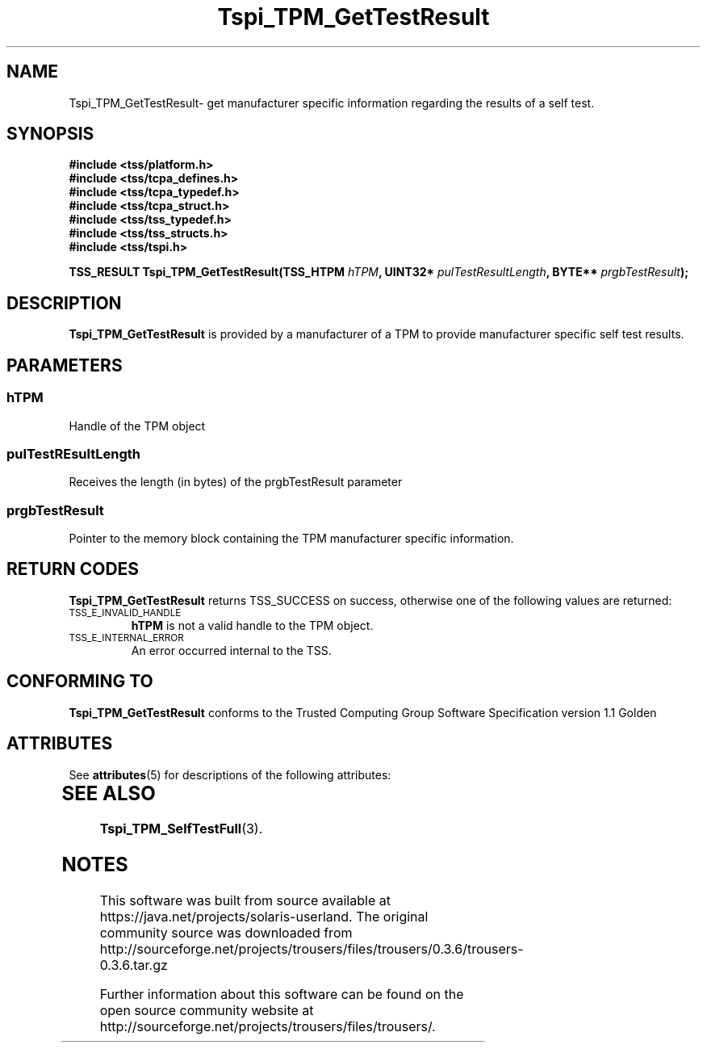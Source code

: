 '\" te
.\" Copyright (C) 2004 International Business Machines Corporation
.\" Written by Kathy Robertson based on the Trusted Computing Group Software Stack Specification Version 1.1 Golden
.\"
.de Sh \" Subsection
.br
.if t .Sp
.ne 5
.PP
\fB\\$1\fR
.PP
..
.de Sp \" Vertical space (when we can't use .PP)
.if t .sp .5v
.if n .sp
..
.de Ip \" List item
.br
.ie \\n(.$>=3 .ne \\$3
.el .ne 3
.IP "\\$1" \\$2
..
.TH "Tspi_TPM_GetTestResult" 3 "2004-05-26" "TSS 1.1" "TCG Software Stack Developer's Reference"
.SH NAME
Tspi_TPM_GetTestResult\- get manufacturer specific information regarding the results of a self test.
.SH "SYNOPSIS"
.ad l
.hy 0
.nf
.B #include <tss/platform.h>
.B #include <tss/tcpa_defines.h>
.B #include <tss/tcpa_typedef.h>
.B #include <tss/tcpa_struct.h>
.B #include <tss/tss_typedef.h>
.B #include <tss/tss_structs.h>
.B #include <tss/tspi.h>
.sp
.BI "TSS_RESULT Tspi_TPM_GetTestResult(TSS_HTPM " hTPM ", UINT32* " pulTestResultLength ", BYTE** " prgbTestResult ");"
.fi
.sp
.ad
.hy

.SH "DESCRIPTION"
.PP
\fBTspi_TPM_GetTestResult\fR is provided by a manufacturer of a TPM to provide manufacturer specific self test results.
.SH "PARAMETERS"
.PP
.SS hTPM
Handle of the TPM object
.PP 
.SS pulTestREsultLength
Receives the length (in bytes) of the prgbTestResult parameter
.PP
.SS prgbTestResult
Pointer to the memory block containing the TPM manufacturer specific information.
.SH "RETURN CODES"
.PP
\fBTspi_TPM_GetTestResult\fR returns TSS_SUCCESS on success, otherwise one of the following values are returned:
.TP
.SM TSS_E_INVALID_HANDLE
\fBhTPM\fR is not a valid handle to the TPM object.
.TP
.SM TSS_E_INTERNAL_ERROR
An error occurred internal to the TSS.

.SH "CONFORMING TO"

.PP
\fBTspi_TPM_GetTestResult\fR conforms to the Trusted Computing Group Software Specification version 1.1 Golden

.\" Oracle has added the ARC stability level to this manual page
.SH ATTRIBUTES
See
.BR attributes (5)
for descriptions of the following attributes:
.sp
.TS
box;
cbp-1 | cbp-1
l | l .
ATTRIBUTE TYPE	ATTRIBUTE VALUE 
=
Availability	library/security/trousers
=
Stability	Uncommitted
.TE 
.PP
.SH "SEE ALSO"

.PP
\fBTspi_TPM_SelfTestFull\fR(3).





.SH NOTES

.\" Oracle has added source availability information to this manual page
This software was built from source available at https://java.net/projects/solaris-userland.  The original community source was downloaded from  http://sourceforge.net/projects/trousers/files/trousers/0.3.6/trousers-0.3.6.tar.gz

Further information about this software can be found on the open source community website at http://sourceforge.net/projects/trousers/files/trousers/.
